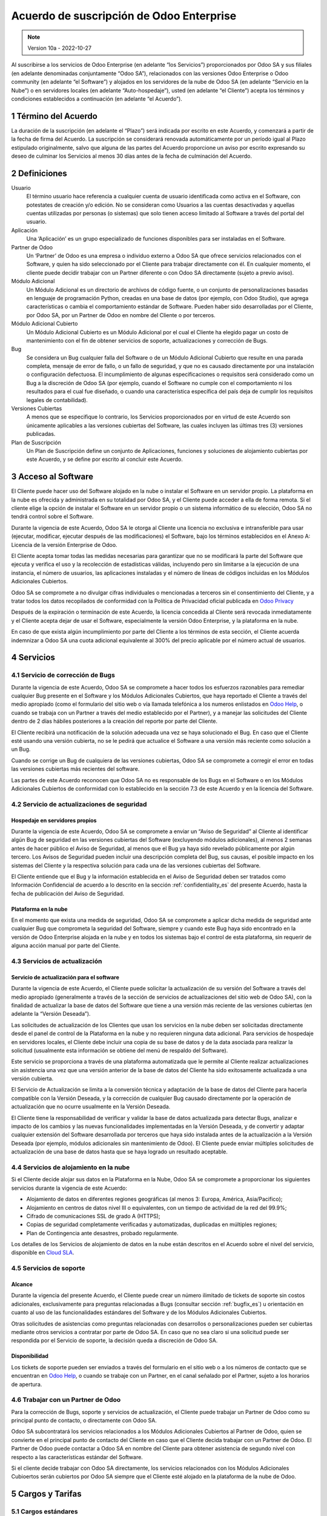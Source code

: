 
.. _enterprise_agreement_es:

=========================================
Acuerdo de suscripción de Odoo Enterprise
=========================================

.. only:: html

    `Download PDF <https://www.odoo.com/documentation/{CURRENT_BRANCH}/odoo_enterprise_agreement_es.pdf>`_

.. /!\ This translation is not marked as informative-only anymore, due to legal constraints
.. in some countries where Odoo has subsidiaries. Care must be taken to make the translation
.. as accurate as possible in its intent and effects.

.. note:: Version 10a - 2022-10-27

Al suscribirse a los servicios de Odoo Enterprise (en adelante “los Servicios”) proporcionados por
Odoo SA y sus filiales (en adelante denominadas conjuntamente “Odoo SA”), relacionados con las
versiones Odoo Enterprise o Odoo community (en adelante “el Software”) y alojados en los servidores
de la nube de Odoo SA (en adelante “Servicio en la Nube”) o en servidores locales (en adelante
“Auto-hospedaje”), usted (en adelante “el Cliente”) acepta los términos y condiciones establecidos a
continuación (en adelante “el Acuerdo”).

.. _term_es:

1 Término del Acuerdo
=====================

La duración de la suscripción (en adelante el “Plazo”) será indicada por escrito en este Acuerdo, y
comenzará a partir de la fecha de firma del Acuerdo. La suscripción se considerará renovada
automáticamente por un período igual al Plazo estipulado originalmente, salvo que alguna de las
partes del Acuerdo proporcione un aviso por escrito expresando su deseo de culminar los Servicios al
menos 30 días antes de la fecha de culminación del Acuerdo.

.. _definitions_es:

2 Definiciones
==============

Usuario
    El término usuario hace referencia a cualquier cuenta de usuario identificada como activa en el
    Software, con potestates de creación y/o edición. No se consideran como Usuarios a las cuentas
    desactivadas y aquellas cuentas utilizadas por personas (o sistemas) que solo tienen acceso
    limitado al Software a través del portal del usuario.

Aplicación
    Una ‘Aplicación’ es un grupo especializado de funciones disponibles para ser instaladas en el
    Software.

Partner de Odoo
    Un ‘Partner’ de Odoo es una empresa o individuo externo a Odoo SA que ofrece servicios
    relacionados con el Software, y quien ha sido seleccionado por el Cliente para trabajar
    directamente con él. En cualquier momento, el cliente puede decidir trabajar con un Partner
    diferente o con Odoo SA directamente (sujeto a previo aviso).

Módulo Adicional
    Un Módulo Adicional es un directorio de archivos de código fuente, o un conjunto de
    personalizaciones basadas en lenguaje de programación Python, creadas en una base de datos
    (por ejemplo, con Odoo Studio), que agrega características o cambia el comportamiento estándar
    de Software. Pueden haber sido desarrolladas por el Cliente, por Odoo SA, por un Partner de Odoo
    en nombre del Cliente o por terceros.

Módulo Adicional Cubierto
    Un Módulo Adicional Cubierto es un Módulo Adicional por el cual el Cliente ha elegido
    pagar un costo de mantenimiento con el fin de obtener servicios de soporte, actualizaciones y
    corrección de Bugs.

Bug
    Se considera un Bug cualquier falla del Software o de un Módulo Adicional Cubierto
    que resulte en una parada completa, mensaje de error de fallo, o un fallo de seguridad, y que no
    es causado directamente por una instalación o configuración defectuosa. El incumplimiento de
    algunas especificaciones o requisitos será considerado como un Bug a la discreción de Odoo SA
    (por ejemplo, cuando el Software no cumple con el comportamiento ni los resultados para el cual
    fue diseñado, o cuando una característica específica del país deja de cumplir los requisitos
    legales de contabilidad).

Versiones Cubiertas
    A menos que se especifique lo contrario, los Servicios proporcionados por en virtud de este
    Acuerdo son únicamente aplicables a las versiones cubiertas del Software, las cuales incluyen
    las últimas tres (3) versiones publicadas.

Plan de Suscripción
    Un Plan de Suscripción define un conjunto de Aplicaciones, funciones y soluciones de alojamiento
    cubiertas por este Acuerdo, y se define por escrito al concluir este Acuerdo.

.. _enterprise_access_es:

3 Acceso al Software
====================

El Cliente puede hacer uso del Software alojado en la nube o instalar el Software en un servidor
propio. La plataforma en la nube es ofrecida y administrada en su totalidad por Odoo SA, y el
Cliente puede acceder a ella de forma remota. Si el cliente elige la opción de instalar el Software
en un servidor propio o un sistema informático de su elección, Odoo SA no tendrá control sobre el
Software.

Durante la vigencia de este Acuerdo, Odoo SA le otorga al Cliente una licencia no exclusiva e
intransferible para usar (ejecutar, modificar, ejecutar después de las modificaciones) el Software,
bajo los términos establecidos en el Anexo A: Licencia de la versión Enterprise de Odoo.

El Cliente acepta tomar todas las medidas necesarias para garantizar que no se modificará la parte
del Software que ejecuta y verifica el uso y la recolección de estadísticas válidas, incluyendo pero
sin limitarse a la ejecución de una instancia, el número de usuarios, las aplicaciones instaladas y
el número de líneas de códigos incluidas en los Módulos Adicionales Cubiertos.

Odoo SA se compromete a no divulgar cifras individuales o mencionadas a terceros sin el
consentimiento del Cliente, y a tratar todos los datos recopilados de conformidad con la Política de
Privacidad oficial publicada en `Odoo Privacy <https://www.odoo.com/privacy/>`__

Después de la expiración o terminación de este Acuerdo, la licencia concedida al Cliente será
revocada inmediatamente y el Cliente acepta dejar de usar el Software, especialmente la versión Odoo
Enterprise, y la plataforma en la nube.

En caso de que exista algún incumplimiento por parte del Cliente a los términos de esta sección, el
Cliente acuerda indemnizar a Odoo SA una cuota adicional equivalente al 300% del precio aplicable
por el número actual de usuarios.

.. _services_es:

4 Servicios
===========

.. _bugfix_es:

4.1 Servicio de corrección de Bugs
----------------------------------

Durante la vigencia de este Acuerdo, Odoo SA se compromete a hacer todos los esfuerzos razonables
para remediar cualquier Bug presente en el Software y los Módulos Adicionales Cubiertos, que
haya reportado el Cliente a través del medio apropiado (como el formulario del sitio web o vía
llamada telefónica a los numeros enlistados en `Odoo Help <https://www.odoo.com/help/>`__, o cuando
se trabaja con un Partner a través del medio establecido por el Partner), y a manejar las
solicitudes del Cliente dentro de 2 días hábiles posteriores a la creación del reporte por parte del
Cliente.

El Cliente recibirá una notificación de la solución adecuada una vez se haya solucionado el Bug. En
caso que el Cliente esté usando una versión cubierta, no se le pedirá que actualice el Software a
una versión más reciente como solución a un Bug.

Cuando se corrige un Bug de cualquiera de las versiones cubiertas, Odoo SA se compromete a corregir
el error en todas las versiones cubiertas más recientes del software.

Las partes de este Acuerdo reconocen que Odoo SA no es responsable de los Bugs en el Software o en
los Módulos Adicionales Cubiertos de conformidad con lo establecido en la sección 7.3 de este
Acuerdo y en la licencia del Software.

4.2 Servicio de actualizaciones de seguridad
--------------------------------------------

.. _secu_self_hosting_es:

Hospedaje en servidores propios
~~~~~~~~~~~~~~~~~~~~~~~~~~~~~~~

Durante la vigencia de este Acuerdo, Odoo SA se compromete a enviar un “Aviso de Seguridad” al
Cliente al identificar algún Bug de seguridad en las versiones cubiertas del Software (excluyendo
módulos adicionales), al menos 2 semanas antes de hacer público el Aviso de Seguridad, al menos que
el Bug ya haya sido revelado públicamente por algún tercero. Los Avisos de Seguridad pueden incluir
una descripción completa del Bug, sus causas, el posible impacto en los sistemas del Cliente y la
respectiva solución para cada una de las versiones cubiertas del Software.

El Cliente entiende que el Bug y la información establecida en el Aviso de Seguridad deben ser
tratados como Información Confidencial de acuerdo a lo descrito en la sección
:ref:`confidentiality_es` del presente Acuerdo, hasta la fecha de publicación del Aviso de Seguridad.

Plataforma en la nube
~~~~~~~~~~~~~~~~~~~~~

En el momento que exista una medida de seguridad, Odoo SA se compromete a aplicar dicha medida de
seguridad ante cualquier Bug que comprometa la seguridad del Software, siempre y cuando este Bug
haya sido encontrado en la versión de Odoo Enterprise alojada en la nube y en todos los sistemas
bajo el control de esta plataforma, sin requerir de alguna acción manual por parte del Cliente.

.. _upgrade_es:

4.3 Servicios de actualización
------------------------------

.. _upgrade_odoo_es:

Servicio de actualización para el software
~~~~~~~~~~~~~~~~~~~~~~~~~~~~~~~~~~~~~~~~~~

Durante la vigencia de este Acuerdo, el Cliente puede solicitar la actualización de su versión del
Software a través del medio apropiado (generalmente a través de la sección de servicios de
actualizaciones del sitio web de Odoo SA), con la finalidad de actualizar la base de datos del
Software que tiene a una versión más reciente de las versiones cubiertas (en adelante la “Versión
Deseada”).

Las solicitudes de actualización de los Clientes que usan los servicios en la nube deben ser
solicitadas directamente desde el panel de control de la Plataforma en la nube y no requieren
ninguna data adicional. Para servicios de hospedaje en servidores locales, el Cliente debe incluir
una copia de su base de datos y de la data asociada para realizar la solicitud (usualmente esta
información se obtiene del menú de respaldo del Software).

Este servicio se proporciona a través de una plataforma automatizada que le permite al Cliente
realizar actualizaciones sin asistencia una vez que una versión anterior de la base de datos del
Cliente ha sido exitosamente actualizada a una versión cubierta.

El Servicio de Actualización se limita a la conversión técnica y adaptación de la base de datos del
Cliente para hacerla compatible con la Versión Deseada, y la corrección de cualquier Bug causado
directamente por la operación de actualización que no ocurre usualmente en la Versión Deseada.

El Cliente tiene la responsabilidad de verificar y validar la base de datos actualizada para
detectar Bugs, analizar e impacto de los cambios y las nuevas funcionalidades implementadas en la
Versión Deseada, y de convertir y adaptar cualquier extensión del Software desarrollada por terceros
que haya sido instalada antes de la actualización a la Versión Deseada (por ejemplo, módulos
adicionales sin mantenimiento de Odoo). El Cliente puede enviar múltiples solicitudes de
actualización de una base de datos hasta que se haya logrado un resultado aceptable.

.. _upgrade_extra_es:

4.4 Servicios de alojamiento en la nube
---------------------------------------

Si el Cliente decide alojar sus datos en la Plataforma en la Nube, Odoo SA se compromete a
proporcionar los siguientes servicios durante la vigencia de este Acuerdo:

-  Alojamiento de datos en diferentes regiones geográficas (al menos 3: Europa, América,
   Asia/Pacifico);
-  Alojamiento en centros de datos nivel III o equivalentes, con un tiempo de actividad de la red
   del 99.9%;
-  Cifrado de comunicaciones SSL de grado A (HTTPS);
-  Copias de seguridad completamente verificadas y automatizadas, duplicadas en múltiples regiones;
-  Plan de Contingencia ante desastres, probado regularmente.

Los detalles de los Servicios de alojamiento de datos en la nube están descritos en el Acuerdo sobre
el nivel del servicio, disponible en `Cloud SLA <http://www.odoo.com/cloud-sla>`__.

.. _support_service_es:

4.5 Servicios de soporte
------------------------

Alcance
~~~~~~~

Durante la vigencia del presente Acuerdo, el Cliente puede crear un número ilimitado de tickets de
soporte sin costos adicionales, exclusivamente para preguntas relacionadas a Bugs (consultar sección
:ref:`bugfix_es`) u orientación en cuanto al uso de las funcionalidades estándares del Software y de
los Módulos Adicionales Cubiertos.

Otras solicitudes de asistencias como preguntas relacionadas con desarrollos o personalizaciones
pueden ser cubiertas mediante otros servicios a contratar por parte de Odoo SA. En caso que no sea
claro si una solicitud puede ser respondida por el Servicio de soporte, la decisión queda a
discreción de Odoo SA.

Disponibilidad
~~~~~~~~~~~~~~

Los tickets de soporte pueden ser enviados a través del formulario en el sitio web o a los números
de contacto que se encuentran en `Odoo Help <https://www.odoo.com/es_ES/help>`__, o cuando se
trabaje con un Partner, en el canal señalado por el Partner, sujeto a los horarios de apertura.

.. _maintenance_partner_es:

4.6 Trabajar con un Partner de Odoo
-----------------------------------

Para la corrección de Bugs, soporte y servicios de actualización, el Cliente puede trabajar un
Partner de Odoo como su principal punto de contacto, o directamente con Odoo SA.

Odoo SA subcontratará los servicios relacionados a los Módulos Adicionales Cubiertos al
Partner de Odoo, quien se convierte en el principal punto de contacto del Cliente en caso que el
Cliente decida trabajar con un Partner de Odoo. El Partner de Odoo puede contactar a Odoo SA en
nombre del Cliente para obtener asistencia de segundo nivel con respecto a las características
estándar del Software.

Si el cliente decide trabajar con Odoo SA directamente, los servicios relacionados con los Módulos
Adicionales Cubioertos serán cubiertos por Odoo SA siempre que el Cliente esté alojado en la
plataforma de la nube de Odoo.

.. _charges_es:

5 Cargos y Tarifas
==================

.. _charges_standard_es:

5.1 Cargos estándares
---------------------

Los cargos estándares de la suscripción de Odoo Enterprise y los Servicios están basados en la
cantidad de Usuarios y el Plan de Suscripción utilizado por el Cliente, y se especifican por
escrito al concluir el Acuerdo.

Si durante el Plazo del Acuerdo, el Cliente tiene más Usuarios o utiliza funciones que requieren
otro Plan de Suscripción diferente al especificado en el momento de la conclusión de este Acuerdo,
el Cliente acepta pagar una tarifa adicional equivalente al precio aplicable de conformidad con
la lista de precios (en el momento de la desviación del número especificado de Usuarios o del
Plan de Suscripción) por los Usuarios adicionales o el Plan de Suscripción requerido,
por el resto del Plazo.

Además, los servicios de los Módulos Adicionales Cubiertos se cobran en función al número de
líneas de código de estos módulos. Cuando el cliente opta por el mantenimiento de Módulos
Adicionales Cubiertos, el costo es una tarifa mensual de 16 € por 100 líneas de código
(redondeadas a las siguientes 100), al menos que se especifique lo contrario por escrito al celebrar
este Acuerdo. Las líneas de código serán contadas con el comando ‘cloc’ del Software, e incluyen
todas las líneas de texto en el código fuente de esos módulos, independientemente del lenguaje de
programación (Python, Javascript, XML, etc), excluyendo líneas en blanco, comentarios y archivos que
no se cargan al instalar o ejecutar el software.

Cuando el Cliente solicita una actualización, por cada Módulo Adicional Cubierto que no haya
sido cubierto por los costos de mantenimiento durante los últimos 12 meses, Odoo SA puede cobrar una
tarifa adicional única, por cada mes faltante de cobertura.

.. _charges_renewal_es:

5.2 Cargos de renovación
------------------------

Siguiendo la renovación descrita en la sección :ref:`term_es` del presente Acuerdo, si los cargos
aplicados durante el Plazo anterior son
más bajos que el precio aplicable en la lista de precios actual, dichos cargos podrán aumentar 7%
como máximo.

.. _taxes_es:

5.3 Impuestos
-------------

Todas las tarifas y cargos son exclusivos de todos los impuestos, tarifas o cargos federales,
provinciales, estatales, locales o gubernamentales aplicables (conjuntamente los “Impuestos”). El
Cliente es responsable de pagar todos los Impuestos asociados con las compras realizadas por el
Cliente en virtud de este Acuerdo, excepto cuando Odoo SA esté legítimamente obligado a pagar o
recolectar los Impuestos que el Cliente debe asumir.

.. _conditions_es:

6 Condiciones de los servicios
==============================

6.1 Obligaciones del cliente
----------------------------

El Cliente se compromete a:

- Pagar a Odoo SA cualquier cargo aplicable por los Servicios del
  presente Acuerdo, según las condiciones de pago especificadas en la
  factura correspondiente;

- Notificar inmediatamente a Odoo SA cuando su número real de Usarios
  exceda la cantidad especificada al momento de la conclusión del Acuerdo,
  y en este caso, pagar la tarifa adicional
  aplicable como se describe en la sección :ref:`charges_standard_es`;

- Tomar todas las medidas necesarias para garantizar la ejecución no
  modificada de la parte del Software que verifica la validez del uso
  de Odoo Enterprise Edition, como se describe en la sección :ref:`enterprise_access_es`;

- Designar a 1 persona de contacto dedicada del Cliente durante toda la duración del Acuerdo;

- Designar a 1 persona de contacto que se dedique al Cliente a lo largo de la Duración del Acuerdo;

- Notificar por escrito a Odoo SA 30 días antes de cambiar el punto principal de contacto
  para trabajar con otro Partner de Odoo o directamente con Odoo SA


Cuando el Cliente elige usar la Plataforma en la nube, el Cliente
acuerda además:

- Tomar todas las medidas razonables para mantener sus cuentas de
  Usuario seguras, incluso al elegir una contraseña segura y no
  compartirla con nadie más;

- Hacer uso razonable de los servicios de alojamiento, cone xclusiónde cualquier actividad ilegal
  o actividades abusivas, y observar estrictamente las reglas descritas en la Política de uso
  aceptable publicada en `acceptable use <https://www.odoo.com/acceptable-use>`__.

Cuando el Cliente elige la opción de Auto-alojamiento, el Cliente acepta
además:

- Tomar todas las medidas razonables para proteger los archivos y las
  bases de datos del Cliente y para garantizar que los datos del Cliente sean seguros y estén
  protegidos, reconociendo que Odoo SA no se hace responsable de ninguna pérdida de datos

- Otorgar a Odoo SA el acceso necesario para verificar la validez de la Edición Enterprise de Odoo
  uso a solicitud (por ejemplo, si la validación automática no es válida para el Cliente).

6.2 No solicitar o contratar
----------------------------

Excepto cuando la otra Parte de su consentimiento por escrito, cada una de las Partes, sus filiales
y representantes acuerdan no solicitar u ofrecer empleo a ningún empleado de la otra Parte que esté
involucrado en la prestación o el uso de los Servicios en virtud de este Acuerdo, durante la
vigencia del Acuerdo y por un periodo de 12 meses a partir de la fecha de terminación o vencimiento
de este Acuerdo. En caso que ocurra algún incumplimiento de las condiciones de esta sección, se dará
por terminado el contrato con el empleado en cuestión y la Parte que ha incumplido esta prohibición
acuerda indemnizar a la otra Parte la cifra de treinta mil euros 30.000 EUR (€).

.. _publicity_es:

6.3 Publicidad
--------------

Salvo que se notifique lo contrario por escrito, cada Parte otorga a la otra una licencia mundial
intransferible, no exclusiva, libre de regalías, para reproducir y mostrar el nombre, logotipos y
marcas de la otra Parte, con el único propósito de referirse a la otra Parte como su cliente o
proveedor, en sitios web, comunicados de prensa y otros medios de marketing.

.. _confidentiality_es:

6.4 Confidencialidad
--------------------

Definición de "Información confidencial":
    Toda la información divulgada por una de las Partes del
    presente Acuerdo, ya sea oralmente o por escrito, designada como confidencial o razonablemente
    considerada confidencial dada la naturaleza de la información y las circunstancias de divulgación.
    En particular, cualquier información relacionada a los negocios, asuntos, productos, desarrollos,
    secretos comerciales, “know-how”, el personal, los clientes y los proveedores de cualquiera de las
    Partes del presente Acuerdo, debe ser considerada como confidencial.

Para cualquier tipo de información confidencial recibida durante el Plazo de este Acuerdo, la Parte
que haya recibido la información confidencial hará uso del mismo grado de precaución que usaría esta
Parte para proteger la confidencialidad de información similar que le pertenezca con un grado de
precaución razonable.

La Parte que haya recibido la información confidencial puede dar a conocer Información Confidencial
de la Parte que haya divulgado dicha información en la medida en que la ley se lo permita. La Parte
que haya recibido la información confidencial le dará aviso previo a la Parte que haya divulgado
dicha información sobre la información que planea dar a conocer, en la medida en que la ley se lo
permita.

.. _data_protection_es:

6.5 Protección de datos
-----------------------

Definiciones
    Los términos “Datos Personales”, “Responsable del tratamiento”, “Tratamiento” tienen los mismos
    significados que en el Reglamento (UE) 2016/679 y la Directiva 2002/58 / CE, y cualquier reglamento
    o legislación que los modifique o sustituya (en adelante, “Legislacion de Proteccion de Datos”).

Procesamiento de datos personales
~~~~~~~~~~~~~~~~~~~~~~~~~~~~~~~~~

Las Partes reconocen que la base de datos del Cliente puede contener Datos Personales, de los cuales
el Cliente es el Responsable del tratamiento. Esta data será procesada por Odoo SA cuando el Cliente
lo indique, al usar cualquiera de los Servicios que requieran una base de datos (por ejemplo, el
servicio de hospedaje en la nube o los servicios de actualizaciones), o si el Cliente transfiere su
base de datos o una parte de su base de datos a Odoo SA por cualquier motivo relacionado con este
Acuerdo.

Este procesamiento se realizará de conformidad con la legislación de
protección de datos. En particular, Odoo SA se compromete a:

- (a) Solo procesar los datos personales cuando y como lo indique el Cliente, y para elp ropósito
  de realizar uno de los Servicios en virtud de este Acuerdo, a menos que sea requerido por la
  ley, en cuyo caso, Odoo SA proporcionará un aviso previo al Cliente, a menos que la ley lo prohíba;
- (b) garantizar que todas las personas dentro de Odoo SA” autorizadas para procesar los Datos
  personales estén comprometidos con la confidencialidad;
- (c) implementar y mantener medidas técnicas y organizativas adecuadas para proteger los datos
  personales contra el procesamiento no autorizado o ilegal y contra la pérdida accidental,
  destrucción, daño, robo, alteración o divulgación;
- (d) enviará sin demora al Cliente cualquier solicitud de protección de datos que se haya enviado
  a Odoo SA con respecto a la base de datos del Cliente;
- (e) notificar al Cliente inmediatamente al momento de conocer y confirmar cualquier accidente,
  el procesamiento no autorizado o ilegal de, la divulgación o el acceso a los datos personales;
- (f) notificar al Cliente si las instrucciones de procesamiento infringen la Protección de datos
  aplicables a la legislación, en opinión de Odoo SA;
- (g) poner a disposición del Cliente toda la información necesaria para demostrar el cumplimiento
  con la legislación de protección de datos, permitir y contribuir razonablemente
  a las auditorías, incluidas las inspecciones, realizadas o exigidas por el Cliente;
- (h) eliminar permanentemente todas las copias de la base de datos del Cliente en posesión de
  Odoo SA, o devolver dichos datos, a elección del Cliente, a la terminación de este Acuerdo,
  sujeto a los retrasos especificados en la Política de privacidad
  de Odoo SA (`Privacy <https://www.odoo.com/privacy>`__).

En relación a los puntos (d) y (f), el Cliente acepta proporcionar a Odoo SA información de contacto
precisa en todo momento, según sea necesario para notificar al responsable de la Legislación de
Protección de Datos del Cliente.

Sub procesadores
~~~~~~~~~~~~~~~~

El Cliente reconoce y acepta que, para proporcionar los Servicios, Odoo SA puede utilizar a terceros
como proveedores de servicios para procesar Datos Personales (en adelante “Sub-procesadores”).
Odoo SA se compromete a utilizar Sub-procesadores únicamente de conformidad con la Legislación de
Protección de Datos. Este uso estará amparado bajo un contrato entre Odoo SA y el Sub-procesador que
de garantías para estos servicios.

La Política de privacidad de Odoo SA, publicada en `Odoo Privacy <https://www.odoo.com/privacy>`_
establece información actualizada en relación a los nombres y propósitos de los Sub-procesadores que
se encuentran actualmente en uso por Odoo SA para la ejecución de los Servicios.

.. _termination_es:

6.6 Terminación
---------------

En el supuesto de que alguna de las Partes incumpla con alguna de sus obligaciones establecidas en
el presente Acuerdo, y si dicho incumplimiento no ha sido subsanado entre los siguientes 30 días
contados a partir de la fecha de notificación escrita de dicho incumplimiento, este Acuerdo se
considerará como terminado inmediatamente por la Parte que ha cumplido sus obligaciones.

De igual manera, Odoo SA puede terminar el Acuerdo inmediatamente si el Cliente no cumple con su
obligación de pago del Servicio dentro de los 21 días siguientes a la fecha de la respectiva
facturación, y después de haber emitido al menos 3 recordatorios de pago.

Disposiciones supervivientes: Las secciones ":ref:`confidentiality_es`",
“:ref:`disclaimers_es`",“:ref:`liability_es`", y “:ref:`general_provisions_es`” estarán vigentes
incluso después de cualquier terminación o vencimiento del presente Acuerdo.

.. _warranties_disclaimers_es:

7 Garantías, Renuncias, Responsabilidad Civil.
==============================================

.. _warranties_es:

7.1 Garantías
-------------

Odoo SA posee los derechos de autor o un equivalente [#cla1]_ sobre el 100% del código del Software.
Odoo SA confirma que todas las bibliotecas de software necesarias para el uso del Software están
disponibles bajo una licencia compatible con la licencia del Software.

Durante la vigencia del presente Acuerdo, Odoo SA se compromete a emplear esfuerzos comercialmente
razonables para ejecutar los Servicios de conformidad con los estándares de la industria
generalmente aceptados, siempre que:

- Los sistemas informáticos del Cliente se encuentren en un buen estado operacional y, para el
  alojamiento en servidores propios, el Software será instalado en un ambiente adecuado y operativo;

- El Cliente brindará información pertinente para la resolución de problemas y, para el alojamiento
  en servidores propios, cualquier acceso que Odoo SA pueda necesitar para identificar, reproducir y
  solventar los problemas;

- Todas las cantidades debidas a Odoo SA hayan sido pagadas.

Odoo SA está obligado únicamente a reanudar la ejecución de los Servicios sin cargos adicionales en
caso que Odoo SA incumpla alguna de las garantías establecidas. Este será el único y exclusivo
recurso que el Cliente podrá usar.

Contribuciones externas son cubiertas por el Acuerdo de Licencia de Derechos de Autor, el cual
provee a Odoo SA una licencia de derechos de autor y de patente permanente, gratis e irrevocable.


.. [#cla1] Las contribuciones externas están cubiertas por un
           `acuerdo de licencia de derechos de autor <https://www.odoo.com/cla>`__, que
           proporciona una licencia de derechos de autor y patente permanente, gratuita e
           irrevocable a Odoo SA.

.. _disclaimers_es:

7.2 Aviso legal
---------------

Excepto por lo establecido expresamente en este Acuerdo, ninguna de las Partes podrá ofrecer
garantías de ningún tipo, ya sean expresas, implícitas, estatutarias o de otro tipo, y cada Parte
rechaza cualquier garantía implícita, tal y como garantías de comercialización, idóneas para un
propósito especifico o de no cumplimiento, en la medida máxima permitida por la ley aplicable.

Odoo SA no garantiza que el Software cumpla con leyes o regulaciones locales o internacionales.

.. _liability_es:

7.3 Limitación de responsabilidad
---------------------------------

De conformidad a la medida máxima permitida por la ley, la responsabilidad agregada de cada una de
las Partes junto con sus afiliados que surjan de o estén relacionados con este Acuerdo, no excederá
el 50% del monto total pagado por el Cliente en virtud de este Acuerdo durante los 12 meses
inmediatamente anteriores a la fecha del evento que da lugar a tal reclamo. Las reclamaciones
múltiples no ampliarán esta limitación.

En ningún caso, ninguna de las Parte o sus afiliados serán responsables por daños directos,
especiales, ejemplares, incidentales o consecuentes de cualquier tipo, incluidos, entre otros, la
pérdida de ingresos, ganancias, ahorros, pérdida de negocios u otras pérdidas financieras, costos de
inactividad o demora, datos perdidos o dañados, que surjan de o en conexión con este Acuerdo,
independientemente de la forma de acción, ya sea en contrato, agravio u otra forma,
incluso si una de las Partes o sus
afiliados han sido informados de la posibilidad de tales daños, o si el remedio de una de las
Partes o sus afiliados no cumplen con su propósito esencial.

.. _force_majeure_es:

7.4 Fuerza mayor
----------------

Ninguna de las Partes será responsable ante la otra Parte por la demora o la falta de cumplimiento
de sus obligaciones estipuladas en este Acuerdo cuando tal incumplimiento o retraso sea causado por
fuerza mayor, tal y como regulaciones gubernamentales, incendios, huelgas, guerras, inundaciones,
accidentes, epidemias, embargos, apropiaciones de instalaciones o productos en su totalidad o en
parte por cualquier autoridad gubernamental o pública, o cualquier otra causa o causas, ya sean de
naturaleza similares o diferentes, que están más allá del control razonable de dicha parte siempre
que tal causa o causas existan efectivamente.

.. _general_provisions_es:

8 Disposiciones generales
=========================

.. _governing_law_es:

8.1 Ley aplicable
-----------------

Este Acuerdo y todos los pedidos del Cliente estarán sujetos a las leyes del Reino de Bélgica.
Cualquier disputa que surja en relación a este Acuerdo o de cualquier pedido del Cliente será sujeta
a la jurisdicción exclusiva del Tribunal de Nivelles pertinente para litigar estas disputas.

.. _severability_es:

8.2 Divisibilidad
-----------------

En caso de que una o más de las disposiciones establecidas en este Acuerdo o cualquiera de sus
aplicaciones sean inválidas, ilegales o no exigibles en algún aspecto, la validez, legalidad y
exigibilidad de las disposiciones restantes del presente Acuerdo y sus aplicaciones no se verán
afectadas ni menoscabadas ninguna manera. Ambas Partes se comprometen a reemplazar cualquier
provisión inválida, ilegal o inaplicable de este Acuerdo por una provisión válida que tenga el mismo
efecto y objetivo.

.. _appendix_a_es:

9 Apéndice A: Licencia de Odoo Enterprise Edition
=================================================

.. only:: latex

   La versión Enterprise de Odoo tiene la licencia Odoo Enterprise Edition v1.0, la cual es definida
   de la siguiente manera:

    .. highlight:: none

    .. literalinclude:: ../../licenses/enterprise_license.txt

.. only:: html

    Ver :ref:`odoo_enterprise_license`.
